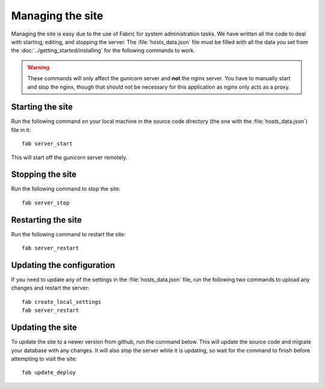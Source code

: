 Managing the site
=================

Managing the site is easy due to the use of Fabric for system administration tasks. We have written all
the code to deal with starting, editing, and stopping the server. The :file:`hosts_data.json` file must
be filled with all the data you set from the :doc:`../getting_started/installing` for the following commands
to work.

.. warning::
   These commands will only affect the gunicorn server and **not** the nginx server. You have to manually 
   start and stop the nginx, though that should not be necessary for this application as nginx only acts
   as a proxy.

Starting the site
-----------------

Run the following command on your local machine in the source code directory (the one with the 
:file:`hosts_data.json`) file in it::

   fab server_start

This will start off the gunicorn server remotely.

Stopping the site
-----------------

Run the following command to stop the site::
   
   fab server_stop

Restarting the site
-------------------

Run the following command to restart the site::

   fab server_restart

Updating the configuration
--------------------------

If you need to update any of the settings in the :file:`hosts_data.json` file, run the following two commands
to upload any changes and restart the server::

   fab create_local_settings
   fab server_restart

Updating the site
-----------------

To update the site to a newer version from github, run the command below. This will update the source code
and migrate your database with any changes. It will also stop the server while it is updating, so wait for the 
command to finish before attempting to visit the site::
   
   fab update_deploy

